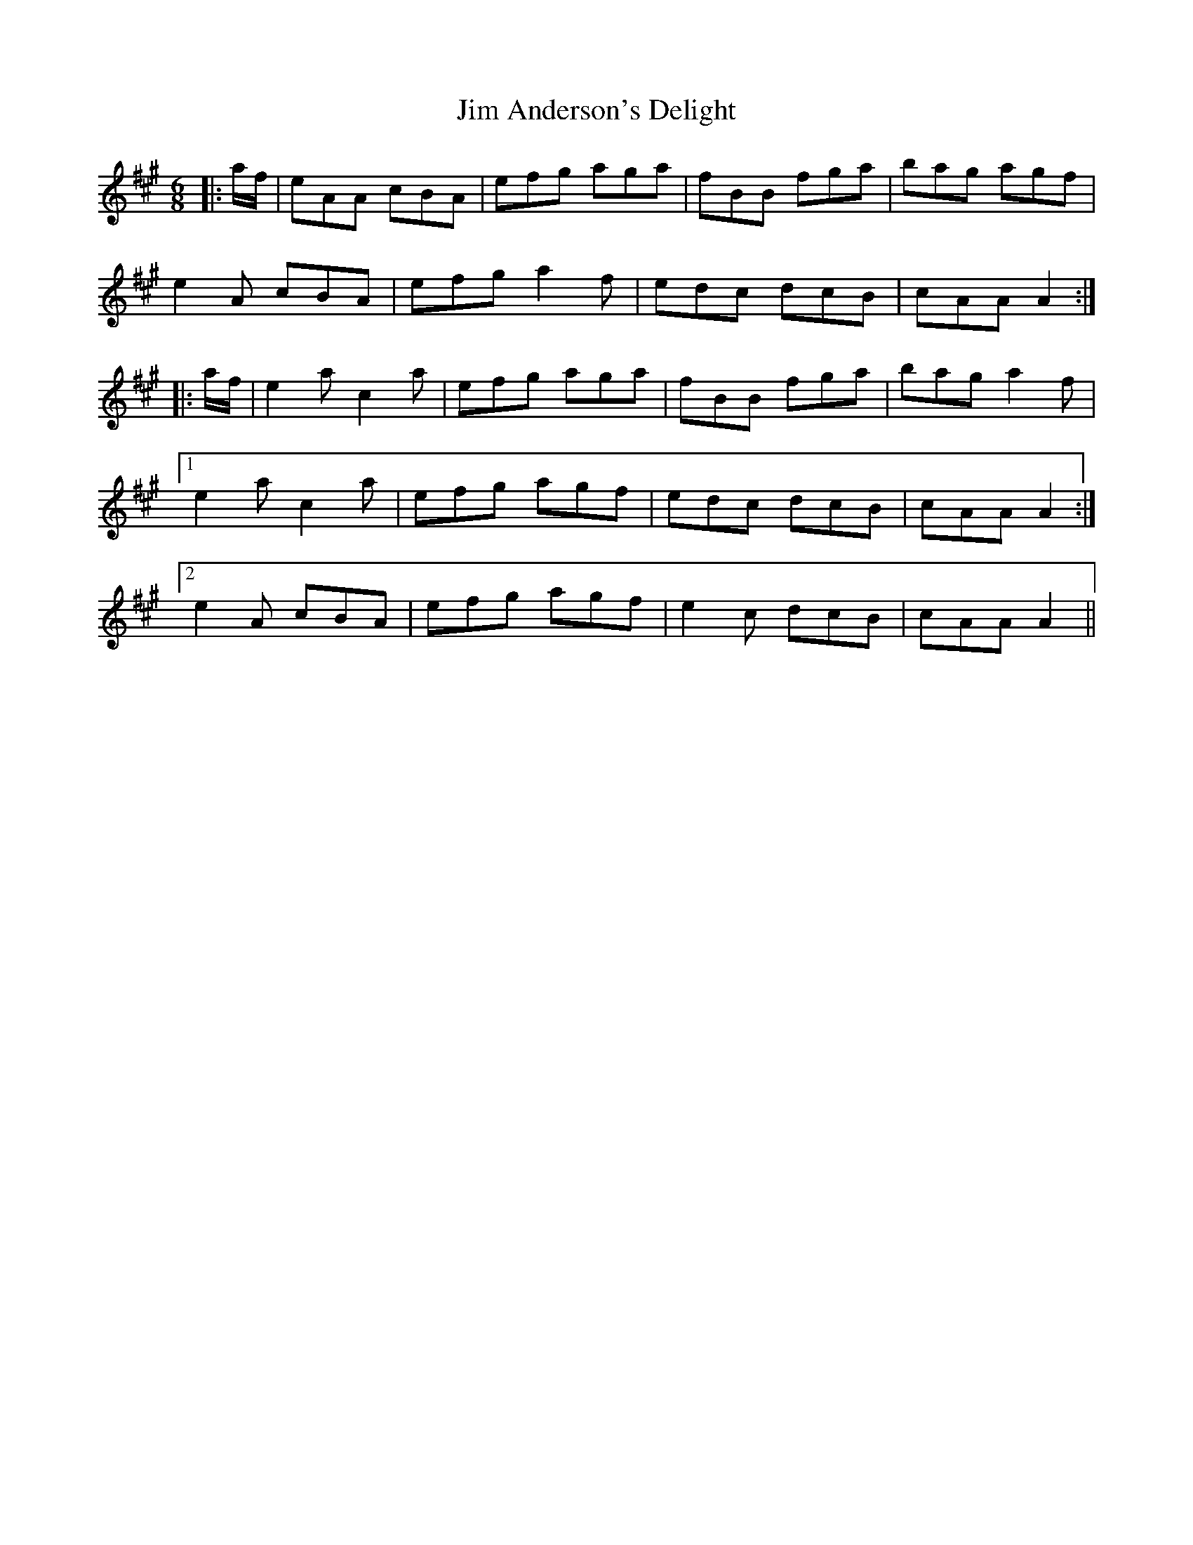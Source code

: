 X: 19961
T: Jim Anderson's Delight
R: jig
M: 6/8
K: Amajor
|:a/f/|eAA cBA|efg aga|fBB fga|bag agf|
e2 A cBA|efg a2 f|edc dcB|cAA A2:|
|:a/f/|e2 a c2 a|efg aga|fBB fga|bag a2 f|
[1 e2 a c2 a|efg agf|edc dcB|cAA A2:|
[2 e2 A cBA|efg agf|e2 c dcB|cAA A2||

